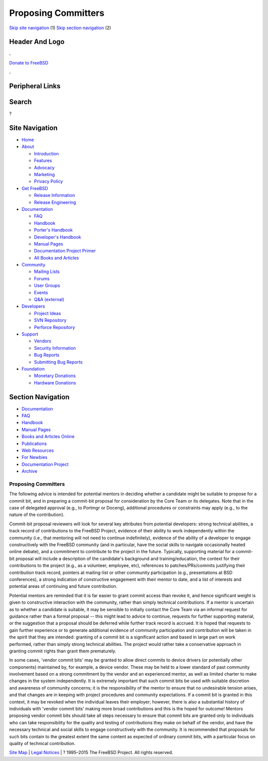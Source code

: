 ====================
Proposing Committers
====================

.. raw:: html

   <div id="containerwrap">

.. raw:: html

   <div id="container">

`Skip site navigation <#content>`__ (1) `Skip section
navigation <#contentwrap>`__ (2)

.. raw:: html

   <div id="headercontainer">

.. raw:: html

   <div id="header">

Header And Logo
---------------

.. raw:: html

   <div id="headerlogoleft">

|FreeBSD|

.. raw:: html

   </div>

.. raw:: html

   <div id="headerlogoright">

.. raw:: html

   <div class="frontdonateroundbox">

.. raw:: html

   <div class="frontdonatetop">

.. raw:: html

   <div>

**.**

.. raw:: html

   </div>

.. raw:: html

   </div>

.. raw:: html

   <div class="frontdonatecontent">

`Donate to FreeBSD <https://www.FreeBSDFoundation.org/donate/>`__

.. raw:: html

   </div>

.. raw:: html

   <div class="frontdonatebot">

.. raw:: html

   <div>

**.**

.. raw:: html

   </div>

.. raw:: html

   </div>

.. raw:: html

   </div>

Peripheral Links
----------------

.. raw:: html

   <div id="searchnav">

.. raw:: html

   </div>

.. raw:: html

   <div id="search">

Search
------

?

.. raw:: html

   </div>

.. raw:: html

   </div>

.. raw:: html

   </div>

Site Navigation
---------------

.. raw:: html

   <div id="menu">

-  `Home <../>`__

-  `About <../about.html>`__

   -  `Introduction <../projects/newbies.html>`__
   -  `Features <../features.html>`__
   -  `Advocacy <../advocacy/>`__
   -  `Marketing <../marketing/>`__
   -  `Privacy Policy <../privacy.html>`__

-  `Get FreeBSD <../where.html>`__

   -  `Release Information <../releases/>`__
   -  `Release Engineering <../releng/>`__

-  `Documentation <../docs.html>`__

   -  `FAQ <../doc/en_US.ISO8859-1/books/faq/>`__
   -  `Handbook <../doc/en_US.ISO8859-1/books/handbook/>`__
   -  `Porter's
      Handbook <../doc/en_US.ISO8859-1/books/porters-handbook>`__
   -  `Developer's
      Handbook <../doc/en_US.ISO8859-1/books/developers-handbook>`__
   -  `Manual Pages <//www.FreeBSD.org/cgi/man.cgi>`__
   -  `Documentation Project
      Primer <../doc/en_US.ISO8859-1/books/fdp-primer>`__
   -  `All Books and Articles <../docs/books.html>`__

-  `Community <../community.html>`__

   -  `Mailing Lists <../community/mailinglists.html>`__
   -  `Forums <https://forums.FreeBSD.org>`__
   -  `User Groups <../usergroups.html>`__
   -  `Events <../events/events.html>`__
   -  `Q&A
      (external) <http://serverfault.com/questions/tagged/freebsd>`__

-  `Developers <../projects/index.html>`__

   -  `Project Ideas <https://wiki.FreeBSD.org/IdeasPage>`__
   -  `SVN Repository <https://svnweb.FreeBSD.org>`__
   -  `Perforce Repository <http://p4web.FreeBSD.org>`__

-  `Support <../support.html>`__

   -  `Vendors <../commercial/commercial.html>`__
   -  `Security Information <../security/>`__
   -  `Bug Reports <https://bugs.FreeBSD.org/search/>`__
   -  `Submitting Bug Reports <https://www.FreeBSD.org/support.html>`__

-  `Foundation <https://www.freebsdfoundation.org/>`__

   -  `Monetary Donations <https://www.freebsdfoundation.org/donate/>`__
   -  `Hardware Donations <../donations/>`__

.. raw:: html

   </div>

.. raw:: html

   </div>

.. raw:: html

   <div id="content">

.. raw:: html

   <div id="sidewrap">

.. raw:: html

   <div id="sidenav">

Section Navigation
------------------

-  `Documentation <../docs.html>`__
-  `FAQ <../doc/en_US.ISO8859-1/books/faq/>`__
-  `Handbook <../doc/en_US.ISO8859-1/books/handbook/>`__
-  `Manual Pages <//www.FreeBSD.org/cgi/man.cgi>`__
-  `Books and Articles Online <../docs/books.html>`__
-  `Publications <../publish.html>`__
-  `Web Resources <../docs/webresources.html>`__
-  `For Newbies <../projects/newbies.html>`__
-  `Documentation Project <../docproj/>`__
-  `Archive <https://docs.freebsd.org/doc/>`__

.. raw:: html

   </div>

.. raw:: html

   </div>

.. raw:: html

   <div id="contentwrap">

Proposing Committers
====================

The following advice is intended for potential mentors in deciding
whether a candidate might be suitable to propose for a commit bit, and
in preparing a commit-bit proposal for consideration by the Core Team or
its delegates. Note that in the case of delegated approval (e.g., to
Portmgr or Doceng), additional procedures or constraints may apply
(e.g., to the nature of the contribution).

Commit-bit proposal reviewers will look for several key attributes from
potential developers: strong technical abilities, a track record of
contributions to the FreeBSD Project, evidence of their ability to work
independently within the community (i.e., that mentoring will not need
to continue indefinitely), evidence of the ability of a developer to
engage constructively with the FreeBSD community (and in particular,
have the social skills to navigate occasionally heated online debate),
and a commitment to contribute to the project in the future. Typically,
supporting material for a commit-bit proposal will include a description
of the candidate's background and training/education, the context for
their contributions to the project (e.g., as a volunteer, employee,
etc), references to patches/PRs/commits justifying their contribution
track record, pointers at mailing-list or other community participation
(e.g., presentations at BSD conferences), a strong indication of
constructive engagement with their mentor to date, and a list of
interests and potential areas of continuing and future contribution.

Potential mentors are reminded that it is far easier to grant commit
access than revoke it, and hence significant weight is given to
constructive interaction with the community, rather than simply
technical contributions. If a mentor is uncertain as to whether a
candidate is suitable, it may be sensible to initially contact the Core
Team via an informal request for guidance rather than a formal proposal
-- this might lead to advice to continue, requests for further
supporting material, or the suggestion that a proposal should be
deferred while further track record is accrued. It is hoped that
requests to gain further experience or to generate additional evidence
of community participation and contribution will be taken in the spirit
that they are intended: granting of a commit bit is a significant action
and based in large part on work performed, rather than simply strong
technical abilities. The project would rather take a conservative
approach in granting commit rights than grant them prematurely.

In some cases, 'vendor commit bits' may be granted to allow direct
commits to device drivers (or potentially other components) maintained
by, for example, a device vendor. These may be held to a lower standard
of past community involvement based on a strong commitment by the vendor
and an experienced mentor, as well as limited charter to make changes in
the system independently. It is extremely important that such commit
bits be used with suitable discretion and awareness of community
concerns; it is the responsibility of the mentor to ensure that no
undesirable tension arises, and that changes are in keeping with project
procedures and community expectations. If a commit bit is granted in
this context, it may be revoked when the individual leaves their
employer; however, there is also a substantial history of individuals
with 'vendor commit bits' making more broad contributions and this is
the hoped for outcome! Mentors proposing vendor commit bits should take
all steps necessary to ensure that commit bits are granted only to
individuals who can take responsibility for the quality and testing of
contributions they make on behalf of the vendor, and have the necessary
technical and social skills to engage constructively with the community.
It is recommended that proposals for such bits contain to the greatest
extent the same content as expected of ordinary commit bits, with a
particular focus on quality of technical contribution.

.. raw:: html

   </div>

.. raw:: html

   </div>

.. raw:: html

   <div id="footer">

`Site Map <../search/index-site.html>`__ \| `Legal
Notices <../copyright/>`__ \| ? 1995–2015 The FreeBSD Project. All
rights reserved.

.. raw:: html

   </div>

.. raw:: html

   </div>

.. raw:: html

   </div>

.. |FreeBSD| image:: ../layout/images/logo-red.png
   :target: ..
